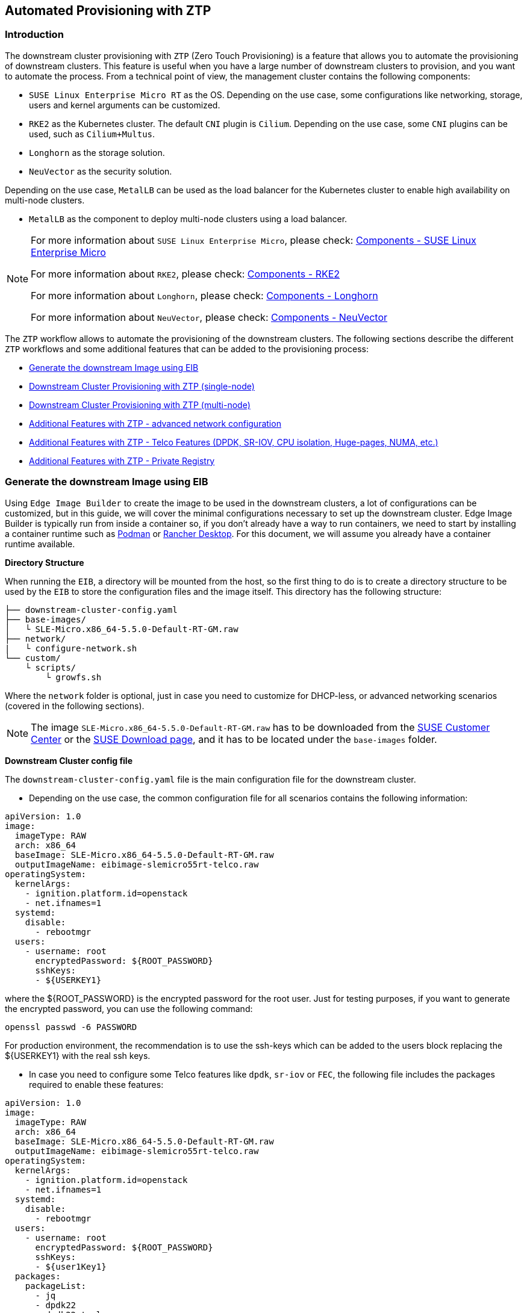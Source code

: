 == Automated Provisioning with ZTP

ifdef::env-github[]
:imagesdir: ../images/
:tip-caption: :bulb:
:note-caption: :information_source:
:important-caption: :heavy_exclamation_mark:
:caution-caption: :fire:
:warning-caption: :warning:
endif::[]

=== Introduction

The downstream cluster provisioning with `ZTP` (Zero Touch Provisioning) is a feature that allows you to automate the provisioning of downstream clusters. This feature is useful when you have a large number of downstream clusters to provision, and you want to automate the process.
From a technical point of view, the management cluster contains the following components:

* `SUSE Linux Enterprise Micro RT` as the OS. Depending on the use case, some configurations like networking, storage, users and kernel arguments can be customized.
* `RKE2` as the Kubernetes cluster. The default `CNI` plugin is `Cilium`.  Depending on the use case, some `CNI` plugins can be used, such as `Cilium+Multus`.
* `Longhorn` as the storage solution.
* `NeuVector` as the security solution.

Depending on the use case, `MetalLB` can be used as the load balancer for the Kubernetes cluster to enable high availability on multi-node clusters.

* `MetalLB` as the component to deploy multi-node clusters using a load balancer.

[NOTE]
====
For more information about `SUSE Linux Enterprise Micro`, please check: xref:../components/sle-micro.adoc[Components - SUSE Linux Enterprise Micro]

For more information about `RKE2`, please check: xref:../components/rke2.adoc[Components - RKE2]

For more information about `Longhorn`, please check: xref:../components/longhorn.adoc[Components - Longhorn]

For more information about `NeuVector`, please check: xref:../components/neuvector.adoc[Components - NeuVector]
====

The `ZTP` workflow allows to automate the provisioning of the downstream clusters. The following sections describe the different `ZTP` workflows and some additional features that can be added to the provisioning process:

* xref:ztp-eib-edge-image[]

* xref:ztp-single-node[]

* xref:ztp-multi-node[]

* xref:ztp-add-advanced-network[]

* xref:ztp-add-telco[]

* xref:ztp-private-registry[]


[#ztp-eib-edge-image]
=== Generate the downstream Image using EIB

Using `Edge Image Builder` to create the image to be used in the downstream clusters, a lot of configurations can be customized, but in this guide, we will cover the minimal configurations necessary to set up the downstream cluster.
Edge Image Builder is typically run from inside a container so, if you don't already have a way to run containers, we need to start by installing a container runtime such as https://podman.io[Podman] or https://rancherdesktop.io[Rancher Desktop]. For this document, we will assume you already have a container runtime available.

*Directory Structure*

When running the `EIB`, a directory will be mounted from the host, so the first thing to do is to create a directory structure to be used by the `EIB` to store the configuration files and the image itself.
This directory has the following structure:

[,console]
----
├── downstream-cluster-config.yaml
├── base-images/
│   └ SLE-Micro.x86_64-5.5.0-Default-RT-GM.raw
├── network/
|   └ configure-network.sh
└── custom/
    └ scripts/
        └ growfs.sh
----

Where the `network` folder is optional, just in case you need to customize for DHCP-less, or advanced networking scenarios (covered in the following sections).


[NOTE]
====
The image `SLE-Micro.x86_64-5.5.0-Default-RT-GM.raw` has to be downloaded from the https://scc.suse.com/[SUSE Customer Center] or the https://www.suse.com/download/sle-micro/[SUSE Download page], and it has to be located under the `base-images` folder.
====

*Downstream Cluster config file*

The `downstream-cluster-config.yaml` file is the main configuration file for the downstream cluster.

* Depending on the use case, the common configuration file for all scenarios contains the following information:

[,yaml]
----
apiVersion: 1.0
image:
  imageType: RAW
  arch: x86_64
  baseImage: SLE-Micro.x86_64-5.5.0-Default-RT-GM.raw
  outputImageName: eibimage-slemicro55rt-telco.raw
operatingSystem:
  kernelArgs:
    - ignition.platform.id=openstack
    - net.ifnames=1
  systemd:
    disable:
      - rebootmgr
  users:
    - username: root
      encryptedPassword: ${ROOT_PASSWORD}
      sshKeys:
      - ${USERKEY1}
----
where the ${ROOT_PASSWORD} is the encrypted password for the root user. Just for testing purposes, if you want to generate the encrypted password, you can use the following command:

[,shell]
----
openssl passwd -6 PASSWORD
----

For production environment, the recommendation is to use the ssh-keys which can be added to the users block replacing the ${USERKEY1} with the real ssh keys.

[#ztp-add-telco-feature-eib]
* In case you need to configure some Telco features like `dpdk`, `sr-iov` or `FEC`, the following file includes the packages required to enable these features:

[,yaml]
----
apiVersion: 1.0
image:
  imageType: RAW
  arch: x86_64
  baseImage: SLE-Micro.x86_64-5.5.0-Default-RT-GM.raw
  outputImageName: eibimage-slemicro55rt-telco.raw
operatingSystem:
  kernelArgs:
    - ignition.platform.id=openstack
    - net.ifnames=1
  systemd:
    disable:
      - rebootmgr
  users:
    - username: root
      encryptedPassword: ${ROOT_PASSWORD}
      sshKeys:
      - ${user1Key1}
  packages:
    packageList:
      - jq
      - dpdk22
      - dpdk22-tools
      - libdpdk-23
      - pf-bb-config
    additionalRepos:
      - url: https://download.opensuse.org/repositories/isv:/SUSE:/Edge:/Telco/SLEMicro5.5/
    sccRegistrationCode: ${SCC_REGISTRATION_CODE}
----


Where the `${SCC_REGISTRATION_CODE}` is the registration code for the SUSE Customer Center, and the package list contains the minimum packages to be used for the Telco profiles.
In case you want to use the `pf-bb-config` package (to enable the `FEC` feature and binding with drivers), the `additionalRepos` block has to be included to add the `SUSE Edge Telco` repository.

[#ztp-add-advanced-network-eib]

[#ztp-add-network-eib]
* In case you need to configure the networking for a DHCP-less or more networking advanced scenarios, the following folder and file should be included with the networking configuration:

In the `network` folder, the `configure-network.sh` file contains the networking configuration for the downstream cluster.
The following script tries to statically configure a NIC when the bare metal object has been created with a secret containing the static network configuration covered in the xref:ztp-add-advanced-network[Additional Features with ZTP - DHCP Less] section.
Also, it uses the networking information to generate the network configuration for the downstream cluster using the `nmc` https://github.com/suse-edge/nm-configurator[tool].

[,shell]
----
#!/bin/bash

set -eux

# Attempt to statically configure a NIC in the case where we find a network_data.json
# In a configuration drive

CONFIG_DRIVE=$(blkid --label config-2 || true)
if [ -z "${CONFIG_DRIVE}" ]; then
  echo "No config-2 device found, skipping network configuration"
  exit 0
fi

mount -o ro $CONFIG_DRIVE /mnt

NETWORK_DATA_FILE="/mnt/openstack/latest/network_data.json"

if [ ! -f "${NETWORK_DATA_FILE}" ]; then
  umount /mnt
  echo "No network_data.json found, skipping network configuration"
  exit 0
fi

DESIRED_HOSTNAME=$(cat /mnt/openstack/latest/meta_data.json | tr ',{}' '\n' | grep '\"metal3-name\"' | sed 's/.*\"metal3-name\": \"\(.*\)\"/\1/')

mkdir -p /tmp/nmc/{desired,generated}
cp ${NETWORK_DATA_FILE} /tmp/nmc/desired/${DESIRED_HOSTNAME}.yaml
umount /mnt

./nmc generate --config-dir /tmp/nmc/desired --output-dir /tmp/nmc/generated
./nmc apply --config-dir /tmp/nmc/generated
----

In the `network` folder, the `configure-network.sh` file contains the networking configuration for the downstream cluster.
The following script tries to statically configure a NIC in the case the bare metal object has been created with a secret containing the static network configuration covered in the xref:ztp-add-advanced-network[Additional Features with ZTP - advanced network configuration] section.
Also, it uses the networking information to generate the network configuration for the downstream cluster using the `nmc` https://github.com/suse-edge/nm-configurator[tool].

[#ztp-add-custom-script-growfs]
* There is a custom script (`custom/scripts/growfs.sh`) which is required to grow the filesystem to the disk size once it's installed during the process. The `growfs.sh` script contains the following information:

[,shell]
----
#!/bin/bash
growfs() {
  mnt="$1"
  dev="$(findmnt --fstab --target ${mnt} --evaluate --real --output SOURCE --noheadings)"
  # /dev/sda3 -> /dev/sda, /dev/nvme0n1p3 -> /dev/nvme0n1
  parent_dev="/dev/$(lsblk --nodeps -rno PKNAME "${dev}")"
  # Last number in the device name: /dev/nvme0n1p42 -> 42
  partnum="$(echo "${dev}" | sed 's/^.*[^0-9]\([0-9]\+\)$/\1/')"
  ret=0
  growpart "$parent_dev" "$partnum" || ret=$?
  [ $ret -eq 0 ] || [ $ret -eq 1 ] || exit 1
  /usr/lib/systemd/systemd-growfs "$mnt"
}
growfs /
----

[NOTE]
====
You can add your own custom scripts to be executed during the provisioning process.
For more information please check the xref:../components/edge-image-builder.adoc[Edge Image Builder] documentation.
====


*Image Creation*

Once the directory structure is prepared following the previous sections, run the following command to build the image:

[,shell]
----
podman run --rm --privileged -it -v $PWD/eib/:/eib \
 registry.opensuse.org/isv/suse/edge/edgeimagebuilder/containerfile/suse/edge-image-builder:1.0.0 \
 --config-file downstream-cluster-config.yaml --config-dir /eib --build-dir /eib/_build
----

This will create the output ISO image file, named `eibimage-slemicro55rt-telco.raw`, based on the definition described above.



[#ztp-single-node]
=== Downstream Cluster Provisioning with ZTP (single-node)

This section describes the workflow to automate the provisioning of a single-node downstream cluster using `ZTP`.
Basically, this is the simplest way to automate the provisioning of a downstream cluster.

*Requirements*

- The image generated using `EIB` as described in the xref:ztp-eib-edge-image[previous section] with the minimal configuration to set up the downstream cluster has to be located in the management cluster exactly on the path you configured on xref:atip-management-cluster.adoc#metal3-media-server[this section].
- The management server created and available to be used on the following sections. Please check the xref:atip-management-cluster.adoc[Management Cluster] section for more information.

*Workflow*

The following diagram shows the workflow to automate the provisioning of a single-node downstream cluster using `ZTP`:

image::atip-automated-singlenode1.png[]

There are two different steps to automate the provisioning of a single-node downstream cluster using `ZTP`:

1. Enroll the bare metal Host to make it available for the provisioning process.
2. Provision the bare metal Host to install and configure the operating system and the Kubernetes cluster.

*Enroll the bare metal Host*

The first step is to enroll the new bare metal host in the management cluster to make it available to be provisioned.
To do that, the following file (`bmh-example.yaml`) has to be created in the management-cluster, to specify the `BMC` credentials to be used and the `BaremetalHost` object to be enrolled:

[,yaml]
----
apiVersion: v1
kind: Secret
metadata:
  name: example-demo-credentials
type: Opaque
data:
  username: ${BMC_USERNAME}
  password: ${BMC_PASSWORD}
---
apiVersion: metal3.io/v1alpha1
kind: BareMetalHost
metadata:
  name: flexran-demo
  labels:
    cluster-role: control-plane
spec:
  online: true
  bootMACAddress: ${BMC_MAC}
  rootDeviceHints:
    deviceName: /dev/nvme0n1
  bmc:
    address: ${BMC_ADDRESS}
    disableCertificateVerification: true
    credentialsName: example-demo-credentials
----
where:

- `${BMC_USERNAME}` - The username for the `BMC` of the new bare metal host.
- `${BMC_PASSWORD}` - The password for the `BMC` of the new bare metal host.
- `${BMC_MAC}` - The `MAC` address of the new bare metal host to be used.
- `${BMC_ADDRESS}` - The `URL` for the bare metal host `BMC` (e.g `redfish-virtualmedia://192.168.200.75/redfish/v1/Systems/1/`). If you want to know more about the different options available depending on your hardware provider, please check the following https://github.com/metal3-io/baremetal-operator/blob/main/docs/api.md[link].

Once the file is created, the following command has to be executed in the management cluster to start enrolling the new bare metal host in the management cluster:

[,shell]
----
$ kubectl apply -f bmh-example.yaml
----

The new bare metal host object will be enrolled changing its state from registering to inspecting and available. The changes can be checked using the following command:

[,shell]
----
$ kubectl get bmh
----

[NOTE]
====
The `BaremetalHost` object will be in the `registering` state until the `BMC` credentials are validated. Once the credentials are validated, the `BaremetalHost` object will change its state to `inspecting`, and this step could take some time depending on the hardware (up to 20 minutes). During the inspecting phase, the hardware information is retrieved and the Kubernetes object is updated. You can check the information using the following command `kubectl get bmh -o yaml`.
====

[#ztp-single-node-provision]
*Provision Step*

Once the bare metal host is enrolled and available, the next step is to provision the bare metal host to install and configure the operating system and the Kubernetes cluster.
To do that, the following file (`capi-provisioning-example.yaml`) has to be created in the management-cluster with the following information (the `capi-provisioning-example.yaml` can be generated joining the following blocks).

[NOTE]
====
Only the values between `${...}` have to be replaced with the real values.
====

The following block is the cluster definition where the networking can be configured using the `pods` and the `services` blocks. Also, it contains the references to the control plane and the infrastructure (using the `Metal^3^` provider) objects to be used.

[,yaml]
----
apiVersion: cluster.x-k8s.io/v1beta1
kind: Cluster
metadata:
  name: single-node-cluster
  namespace: default
spec:
  clusterNetwork:
    pods:
      cidrBlocks:
        - 192.168.0.0/18
    services:
      cidrBlocks:
        - 10.96.0.0/12
  controlPlaneRef:
    apiVersion: controlplane.cluster.x-k8s.io/v1alpha1
    kind: RKE2ControlPlane
    name: single-node-cluster
  infrastructureRef:
    apiVersion: infrastructure.cluster.x-k8s.io/v1beta1
    kind: Metal3Cluster
    name: single-node-cluster
----

The `Metal3Cluster` object to specify the control plane endpoint (replacing the `${DOWNSTREAM_CONTROL_PLANE_IP}`) to be configured and the `noCloudProvider` because a bare metal node will be used.

[,yaml]
----
apiVersion: infrastructure.cluster.x-k8s.io/v1beta1
kind: Metal3Cluster
metadata:
  name: single-node-cluster
  namespace: default
spec:
  controlPlaneEndpoint:
    host: ${DOWNSTREAM_CONTROL_PLANE_IP}
    port: 6443
  noCloudProvider: true
----

The `RKE2ControlPlane` object to specify the control plane configuration to be used and the `Metal3MachineTemplate` object to specify the control plane image to be used.
Also, it contains the information about the number of replicas to be used (in this case, one) and the `CNI` plugin to be used (in this case, `Cilium`).
The agentConfig block contains the `Ignition` format to be used and the `additionalUserData` to be used to configure the `RKE2` node with some information like a systemd named `rke2-preinstall.service` to replace automatically the `BAREMETALHOST_UUID` and `node-name` during the provisioning process using the Ironic information.
The last block of information contains the Kubernetes version to be used. The ${RKE2_VERSION} is the version of `RKE2` to be used replacing this value (e.g. `v1.28.7+rke2r1`).

[,yaml]
----
apiVersion: controlplane.cluster.x-k8s.io/v1alpha1
kind: RKE2ControlPlane
metadata:
  name: single-node-cluster
  namespace: default
spec:
  infrastructureRef:
    apiVersion: infrastructure.cluster.x-k8s.io/v1beta1
    kind: Metal3MachineTemplate
    name: single-node-cluster-controlplane
  replicas: 1
  serverConfig:
    cni: cilium
  agentConfig:
    format: ignition
    additionalUserData:
      config: |
        variant: fcos
        version: 1.4.0
        systemd:
          units:
            - name: rke2-preinstall.service
              enabled: true
              contents: |
                [Unit]
                Description=rke2-preinstall
                Wants=network-online.target
                Before=rke2-install.service
                ConditionPathExists=!/run/cluster-api/bootstrap-success.complete
                [Service]
                Type=oneshot
                User=root
                ExecStartPre=/bin/sh -c "mount -L config-2 /mnt"
                ExecStart=/bin/sh -c "sed -i \"s/BAREMETALHOST_UUID/$(jq -r .uuid /mnt/openstack/latest/meta_data.json)/\" /etc/rancher/rke2/config.yaml"
                ExecStart=/bin/sh -c "echo \"node-name: $(jq -r .name /mnt/openstack/latest/meta_data.json)\" >> /etc/rancher/rke2/config.yaml"
                ExecStartPost=/bin/sh -c "umount /mnt"
                [Install]
                WantedBy=multi-user.target
    kubelet:
      extraArgs:
        - provider-id=metal3://BAREMETALHOST_UUID
    version: ${RKE2_VERSION}
    nodeName: "localhost.localdomain"
----

The `Metal3MachineTemplate` object to specify the following information:

- The `dataTemplate` to be used doing a reference to the template.
- The `hostSelector` to be used matching with the label created during the enrollment process.
- The `image` to be used doing a reference to the image generated using `EIB` on the previous xref:ztp-eib-edge-image[section] and the `checksum` and `checksumType` to be used to validate the image.

[,yaml]
----
apiVersion: infrastructure.cluster.x-k8s.io/v1beta1
kind: Metal3MachineTemplate
metadata:
  name: single-node-cluster-controlplane
  namespace: default
spec:
  template:
    spec:
      dataTemplate:
        name: single-node-cluster-controlplane-template
      hostSelector:
        matchLabels:
          cluster-role: control-plane
      image:
        checksum: http://imagecache.local:8080/eibimage-slemicro55rt-telco.raw.sha256
        checksumType: sha256
        format: raw
        url: http://imagecache.local:8080/eibimage-slemicro55rt-telco.raw
----

The `Metal3DataTemplate` object to specify the `metaData` for the downstream cluster.

[,yaml]
----
apiVersion: infrastructure.cluster.x-k8s.io/v1beta1
kind: Metal3DataTemplate
metadata:
  name: single-node-cluster-controlplane-template
  namespace: default
spec:
  clusterName: single-node-cluster
  metaData:
    objectNames:
      - key: name
        object: machine
      - key: local-hostname
        object: machine
      - key: local_hostname
        object: machine
----

Once the file is created joining the previous blocks, the following command has to be executed in the management cluster to start provisioning the new bare metal host:

[,shell]
----
$ kubectl apply -f capi-provisioning-example.yaml
----


[#ztp-multi-node]
=== Downstream Cluster Provisioning with ZTP (multi-node)

This section describes the workflow to automate the provisioning of a multi-node downstream cluster using `ZTP` and `MetalLB` as a load balancer strategy.
Basically, this is the simplest way to automate the provisioning of a downstream cluster. The following diagram shows the workflow to automate the provisioning of a multi-node downstream cluster using `ZTP` and `MetalLB`.



*Requirements*

- The image generated using `EIB` as described in the xref:ztp-eib-edge-image[previous section] with the minimal configuration to set up the downstream cluster has to be located in the management cluster exactly on the path you configured on xref:atip-management-cluster.adoc#metal3-media-server[this section].
- The management server created and available to be used on the following sections. Please check the xref:atip-management-cluster.adoc[Management Cluster] section for more information.

*Workflow*

The following diagram shows the workflow to automate the provisioning of a multi-node downstream cluster using `ZTP`:

image::atip-automate-multinode1.png[]

1. Enroll the  three bare metal Hosts to make them available for the provisioning process.
2. Provision the three bare metal Host to install and configure the operating system and the Kubernetes cluster using `MetalLB`.

*Enroll the bare metal Hosts*

The first step is to enroll the three bar metal hosts in the management cluster to make them available to be provisioned.
To do that, the following files (`bmh-example-node1.yaml`, `bmh-example-node2.yaml` and `bmh-example-node3.yaml`) have to be created in the management-cluster, to specify the `BMC` credentials to be used and the `BaremetalHost` object to be enrolled in the management cluster.

[NOTE]
====
* Only the values between `${...}` have to be replaced with the real values.
* Only will be explained 1 host to make the process clear, but the same process has to be done for the other two nodes.
====

[,yaml]
----
apiVersion: v1
kind: Secret
metadata:
  name: node1-example-credentials
type: Opaque
data:
  username: ${BMC_NODE1_USERNAME}
  password: ${BMC_NODE1_PASSWORD}
---
apiVersion: metal3.io/v1alpha1
kind: BareMetalHost
metadata:
  name: node1-example
  labels:
    cluster-role: control-plane
spec:
  online: true
  bootMACAddress: ${BMC_NODE1_MAC}
  bmc:
    address: ${BMC_NODE1_ADDRESS}
    disableCertificateVerification: true
    credentialsName: node1-example-credentials
----

where:

- `${BMC_NODE1_USERNAME}` - The username for the BMC of the first bare metal host.
- `${BMC_NODE1_PASSWORD}` - The password for the BMC of the first bare metal host.
- `${BMC_NODE1_MAC}` - The MAC address of the first bare metal host to be used.
- `${BMC_NODE1_ADDRESS}` - The URL for the first bare metal host BMC (e.g `redfish-virtualmedia://192.168.200.75/redfish/v1/Systems/1/`). If you want to know more about the different options available depending on your hardware provider, please check the following https://github.com/metal3-io/baremetal-operator/blob/main/docs/api.md[link].

Once the file is created, the following command has to be executed in the management cluster to start enrolling the bare metal hosts in the management cluster:

[,shell]
----
$ kubectl apply -f bmh-example-node1.yaml
$ kubectl apply -f bmh-example-node2.yaml
$ kubectl apply -f bmh-example-node3.yaml
----

The new bare metal host objects will be enrolled changing their state from registering to inspecting and available. The changes can be checked using the following command:

[,shell]
----
$ kubectl get bmh -o wide
----

[NOTE]
====
The `BaremetalHost` object will be in the `registering` state until the `BMC` credentials are validated. Once the credentials are validated, the `BaremetalHost` object will change its state to `inspecting`, and this step could take some time depending on the hardware (up to 20 minutes). During the inspecting phase, the hardware information is retrieved and the Kubernetes object is updated. You can check the information using the following command `kubectl get bmh -o yaml`.
====

*Provision Step*

Once the three bar metal hosts are enrolled and available, the next step is to provision the bare metal hosts to install and configure the operating system and the Kubernetes cluster creating a load balancer to manage them.
To do that, the following file (`capi-provisioning-example.yaml`) has to be created in the management-cluster with the following information (the `capi-provisioning-example.yaml can be generated joining the following blocks).

[NOTE]
====
- Only the values between `${...}` have to be replaced with the real values.
- The `VIP` address is a reserved IP address that is not assigned to any node and is used to configure the load balancer.
====

The cluster definition where the cluster network can be configured using the `pods` and the `services` blocks. Also, it contains the references to the control plane and the infrastructure (using the `Metal^3^` provider) objects to be used.

[,yaml]
----
apiVersion: cluster.x-k8s.io/v1beta1
kind: Cluster
metadata:
  name: multinode-cluster
  namespace: default
spec:
  clusterNetwork:
    pods:
      cidrBlocks:
        - 192.168.0.0/18
    services:
      cidrBlocks:
        - 10.96.0.0/12
  controlPlaneRef:
    apiVersion: controlplane.cluster.x-k8s.io/v1alpha1
    kind: RKE2ControlPlane
    name: multinode-cluster
  infrastructureRef:
    apiVersion: infrastructure.cluster.x-k8s.io/v1beta1
    kind: Metal3Cluster
    name: multinode-cluster
----

The `Metal3Cluster` object to specify the control plane endpoint which uses the `VIP` address already reserved (replacing the `${DOWNSTREAM_VIP_ADDRESS}`) to be configured and the `noCloudProvider` because the three bar metal nodes will be used.
[,yaml]
----
apiVersion: infrastructure.cluster.x-k8s.io/v1beta1
kind: Metal3Cluster
metadata:
  name: multinode-cluster
  namespace: default
spec:
  controlPlaneEndpoint:
    host: ${EDGE_VIP_ADDRESS}
    port: 6443
  noCloudProvider: true
----

The `RKE2ControlPlane` object to specify the control plane configuration to be used and the `Metal3MachineTemplate` object to specify the control plane image to be used.

* The number of replicas to be used (in this case, 3)
* The advertisement mode to be used by the Load Balancer (`address` will use the L2 implementation), as well as the address to be used (replacing the `${EDGE_VIP_ADDRESS}` with the `VIP` address).
* The `serverConfig` with the `CNI` plugin to be used (in this case, `Cilium`), and the `tlsSan` to be used to configure the `VIP` address.
* The agentConfig block contains the `Ignition` format to be used and the `additionalUserData` to be used to configure the `RKE2` node with some information like:
    ** The systemd service named `rke2-preinstall.service` to replace automatically the `BAREMETALHOST_UUID` and `node-name` during the provisioning process using the Ironic information.
    ** The systemd files to install the `MetalLB` operator and the `endpoint-copier-operator` operator.
    ** The `storage` block which contains the helm charts to be used to install the `MetalLB` and the `endpoint-copier-operator`.
    ** The `metalLB` custom resource file with the `IPaddressPool` and the `L2Advertisement` to be used (replacing the `${EDGE_VIP_ADDRESS}` with the `VIP` address).
    ** The `endpoint-svc.yaml` file to be used to configure the `kubernetes-vip` service to be used by the `MetalLB` to manage the `VIP` address.
* The last block of information contains the Kubernetes version to be used. The ${RKE2_VERSION} is the version of `RKE2` to be used replacing this value (e.g. `v1.28.7+rke2r1`).

[,yaml]
----
apiVersion: controlplane.cluster.x-k8s.io/v1alpha1
kind: RKE2ControlPlane
metadata:
  name: multinode-cluster
  namespace: default
spec:
  infrastructureRef:
    apiVersion: infrastructure.cluster.x-k8s.io/v1beta1
    kind: Metal3MachineTemplate
    name: multinode-cluster-controlplane
  replicas: 3
  registrationMethod: "address"
  registrationAddress: ${EDGE_VIP_ADDRESS}
  serverConfig:
    cni: cilium
    tlsSan:
      - ${EDGE_VIP_ADDRESS}
      - https://${EDGE_VIP_ADDRESS}.sslip.io
  agentConfig:
    format: ignition
    additionalUserData:
      config: |
        variant: fcos
        version: 1.4.0
        systemd:
          units:
            - name: rke2-preinstall.service
              enabled: true
              contents: |
                [Unit]
                Description=rke2-preinstall
                Wants=network-online.target
                Before=rke2-install.service
                ConditionPathExists=!/run/cluster-api/bootstrap-success.complete
                [Service]
                Type=oneshot
                User=root
                ExecStartPre=/bin/sh -c "mount -L config-2 /mnt"
                ExecStart=/bin/sh -c "sed -i \"s/BAREMETALHOST_UUID/$(jq -r .uuid /mnt/openstack/latest/meta_data.json)/\" /etc/rancher/rke2/config.yaml"
                ExecStart=/bin/sh -c "echo \"node-name: $(jq -r .name /mnt/openstack/latest/meta_data.json)\" >> /etc/rancher/rke2/config.yaml"
                ExecStartPost=/bin/sh -c "umount /mnt"
                [Install]
                WantedBy=multi-user.target
            - name: metallb-endpointcopier-operators.service
              enabled: true
              contents: |
                [Unit]
                Description=metallb-endpointcopier-operators
                Wants=network-online.target
                After=rke2-server.service
                [Service]
                Type=oneshot
                User=root
                ExecStartPre=/bin/sh -c "while [ ! -d /var/lib/rancher/rke2/server/manifests ]; do sleep 1; done"
                ExecStart=/bin/sh -c "cp /var/metallb-endpointcopier-operators.yaml /var/lib/rancher/rke2/server/manifests/metallb-endpointcopier-operators.yaml"
                [Install]
                WantedBy=multi-user.target
            - name: metallb-cr.service
              enabled: true
              contents: |
                [Unit]
                Description=metallb-cr
                Wants=network-online.target
                After=metallb-endpointcopier-operators.service
                [Service]
                Type=oneshot
                User=root
                ExecStartPre=/bin/sh -c "while [ ! -f /var/lib/rancher/rke2/bin/kubectl ] && [ ! -f /etc/rancher/rke2/rke2.yaml ]; do sleep 1; done"
                ExecStart=/bin/sh -c "while [ $(/var/lib/rancher/rke2/bin/kubectl --kubeconfig=/etc/rancher/rke2/rke2.yaml get deployment --ignore-not-found metallb-controller | wc -l) -eq 0 ]; do sleep 1; done"
                ExecStart=/bin/sh -c "/var/lib/rancher/rke2/bin/kubectl --kubeconfig=/etc/rancher/rke2/rke2.yaml rollout status deployment metallb-controller -n default --timeout=150s"
                ExecStart=/bin/sh -c "cp /var/metallb-cr.yaml /var/lib/rancher/rke2/server/manifests/"
                ExecStartPost=/bin/sh -c "cp /var/endpoint-svc.yaml /var/lib/rancher/rke2/server/manifests/"
                [Install]
                WantedBy=multi-user.target
        storage:
          files:
            - path: /var/metallb-endpointcopier-operators.yaml
              overwrite: true
              contents:
                inline: |
                  apiVersion: helm.cattle.io/v1
                  kind: HelmChart
                  metadata:
                    name: metallb
                    namespace: default
                  spec:
                    repo: https://suse-edge.github.io/metallb
                    chart: metallb
                    targetNamespace: default
                    version: 0.14.3
                  ---
                  apiVersion: helm.cattle.io/v1
                  kind: HelmChart
                  metadata:
                    name: endpoint-copier-operator
                    namespace: default
                  spec:
                    repo: https://suse-edge.github.io/endpoint-copier-operator
                    chart: endpoint-copier-operator
                    targetNamespace: default
                    version: 0.2.0
            - path: /var/metallb-cr.yaml
              overwrite: true
              contents:
                inline: |
                  apiVersion: metallb.io/v1beta1
                  kind: IPAddressPool
                  metadata:
                    name: kubernetes-vip-ip-pool
                    namespace: default
                  spec:
                    addresses:
                      - ${EDGE_VIP_ADDRESS}/32
                    serviceAllocation:
                      priority: 100
                      namespaces:
                        - default
                  ---
                  apiVersion: metallb.io/v1beta1
                  kind: L2Advertisement
                  metadata:
                    name: ip-pool-l2-adv
                    namespace: default
                  spec:
                    ipAddressPools:
                      - kubernetes-vip-ip-pool
            - path: /var/endpoint-svc.yaml
              overwrite: true
              contents:
                inline: |
                  apiVersion: v1
                  kind: Service
                  metadata:
                    name: kubernetes-vip
                    namespace: default
                  spec:
                    internalTrafficPolicy: Cluster
                    ipFamilies:
                    - IPv4
                    ipFamilyPolicy: SingleStack
                    ports:
                    - name: rke2-api
                      port: 9345
                      protocol: TCP
                      targetPort: 9345
                    - name: k8s-api
                      port: 6443
                      protocol: TCP
                      targetPort: 6443
                    sessionAffinity: None
                    type: LoadBalancer
    kubelet:
      extraArgs:
        - provider-id=metal3://BAREMETALHOST_UUID
    version: ${RKE2_VERSION}
    nodeName: "Node-multinode-cluster"
----

The `Metal3MachineTemplate` object to specify the following information:

- The `dataTemplate` to be used doing a reference to the template.
- The `hostSelector` to be used matching with the label created during the enrollment process.
- The `image` to be used doing a reference to the image generated using `EIB` on the previous xref:ztp-eib-edge-image[section] and the `checksum` and `checksumType` to be used to validate the image.

[,yaml]
----
apiVersion: infrastructure.cluster.x-k8s.io/v1beta1
kind: Metal3MachineTemplate
metadata:
  name: multinode-cluster-controlplane
  namespace: default
spec:
  template:
    spec:
      dataTemplate:
        name: multinode-cluster-controlplane-template
      hostSelector:
        matchLabels:
          cluster-role: control-plane
      image:
        checksum: http://imagecache.local:8080/eibimage-slemicro55rt-telco.raw.sha256
        checksumType: sha256
        format: raw
        url: http://imagecache.local:8080/eibimage-slemicro55rt-telco.raw
----

The `Metal3DataTemplate` object to specify the `metaData` for the downstream cluster.

[,yaml]
----
apiVersion: infrastructure.cluster.x-k8s.io/v1beta1
kind: Metal3DataTemplate
metadata:
  name: single-node-cluster-controlplane-template
  namespace: default
spec:
  clusterName: single-node-cluster
  metaData:
    objectNames:
      - key: name
        object: machine
      - key: local-hostname
        object: machine
      - key: local_hostname
        object: machine
----

Once the file is created joining the previous blocks, the following command has to be executed in the management cluster to start provisioning the new three bar metal hosts:

[,shell]
----
$ kubectl apply -f capi-provisioning-example.yaml
----


[#ztp-add-advanced-network]
=== Additional Features with ZTP - advanced network configuration

The `ZTP` workflow allows to automate the provisioning of the downstream clusters using advanced network configuration like DHCP-less, bond+vlans. The following sections describes the differences that can be used to automate the provisioning of the downstream clusters using advanced network configuration.

*Requirements*

- The image generated using `EIB` has to include the network folder and the script following xref:ztp-add-network-eib[this section]
- The image generated using `EIB` as described in the xref:ztp-eib-edge-image[previous section] has to be located in the management cluster exactly on the path you configured on xref:atip-management-cluster.adoc#metal3-media-server[this section].
- The management server created and available to be used on the following sections. Please check the xref:atip-management-cluster.adoc[Management Cluster] section for more information.

*Configuration*

Using the following two section as the base to enroll and provision the hosts:

* xref:ztp-single-node[Downstream Cluster Provisioning with ZTP (single-node)]
* xref:ztp-multi-node[Downstream Cluster Provisioning with ZTP (multi-node)]

The changes required to enable the advanced network configuration are the following:

* Enrollment step: The following new example file with a secret containing the information about the `networkData` to be used to configure for example, the static `IPs` and `VLAN` for the downstream cluster

[,yaml]
----
apiVersion: v1
kind: Secret
metadata:
  name: controlplane-0-networkdata
type: Opaque
stringData:
  networkData: |
    interfaces:
    - name: ${CONTROLPLANE_INTERFACE}
      type: ethernet
      state: up
      mac-address: "${CONTROLPLANE_MAC}"
      ipv4:
        address:
        - ip:  "${CONTROLPLANE_IP}"
          prefix-length: "${CONTROLPLANE_PREFIX}"
        enabled: true
        dhcp: false
    - name: floating
      type: vlan
      state: up
      vlan:
        base-iface: ${CONTROLPLANE_INTERFACE}
        id: ${VLAN_ID}
    dns-resolver:
      config:
        server:
        - "${DNS_SERVER}"
    routes:
      config:
      - destination: 0.0.0.0/0
        next-hop-address: "${CONTROLPLANE_GATEWAY}"
        next-hop-interface: ${CONTROLPLANE_INTERFACE}
----

This file contains the `networkData` in a `nmstate` format to be used to configure the advance network configuration (e.g. `static IPs`, and `VLAN`) for the downstream cluster.
As you can see, the example shows the configuration to enable the interface with static IPs, as well as the configuration to enable the VLAN using the base interface.
Any other `nmstate` example could be defined to be used to configure the network for the downstream cluster in order to adapt to the specific requirements.
where the following variables have to be replaced with the real values:

- `${CONTROLPLANE1_INTERFACE}` - The control plane interface to be used for the edge cluster (e.g. `eth0`).
- `${CONTROLPLANE1_IP}` - The IP address to be used as a endpoint for the edge cluster (should match with the kubeapi-server endpoint).
- `${CONTROLPLANE1_PREFIX}` - The CIDR to be used for the edge cluster (e.g. `24` in case you want `/24` or `255.255.255.0`).
- `${CONTROLPLANE1_GATEWAY}` - The gateway to be used for the edge cluster (e.g. `192.168.100.1`).
- `${CONTROLPLANE1_MAC}` - The MAC address to be used for the control plane interface (e.g. `00:0c:29:3e:3e:3e`).
- `${DNS_SERVER}` - The DNS to be used for the edge cluster (e.g. `192.168.100.2`).
- `${VLAN_ID}` - The VLAN ID to be used for the edge cluster (e.g. `100`).

Also, the reference to that secret using `preprovisioningNetworkDataName` is needed in the `BaremetalHost` object at the end of the file to be enrolled in the management cluster.

[,yaml]
----
apiVersion: v1
kind: Secret
metadata:
  name: example-demo-credentials
type: Opaque
data:
  username: ${BMC_USERNAME}
  password: ${BMC_PASSWORD}
---
apiVersion: metal3.io/v1alpha1
kind: BareMetalHost
metadata:
  name: flexran-demo
  labels:
    cluster-role: control-plane
spec:
  online: true
  bootMACAddress: ${BMC_MAC}
  rootDeviceHints:
    deviceName: /dev/nvme0n1
  bmc:
    address: ${BMC_ADDRESS}
    disableCertificateVerification: true
    credentialsName: example-demo-credentials
  preprovisioningNetworkDataName: controlplane-0-networkdata
----

[NOTE]
====
In case you need to deploy a multi-node cluster, the same process has to be done for the other nodes.
====

* Provision step: The block of information related to the network-data has to be removed because the platform is including the network data configuration into the secret `controlplane-0-networkdata`.

[,yaml]
----
apiVersion: infrastructure.cluster.x-k8s.io/v1beta1
kind: Metal3DataTemplate
metadata:
  name: multinode-cluster-controlplane-template
  namespace: default
spec:
  clusterName: multinode-cluster
  metaData:
    objectNames:
      - key: name
        object: machine
      - key: local-hostname
        object: machine
      - key: local_hostname
        object: machine
----

[NOTE]
====
The `Metal3DataTemplate` `networkData` and `Metal3 IPAM` is not currently supported, only the configuration via static secrets is fully supported.
====

[#ztp-add-telco]
=== Additional Features with ZTP - Telco Features (DPDK, SR-IOV, CPU isolation, Huge-pages, NUMA, etc.)

The `ZTP` workflow allows to automate the Telco features to be used in the downstream clusters in order to run Telco workloads on top of that servers.

*Requirements*

- The image generated using `EIB` has to include the specific Telco packages following xref:ztp-add-telco-feature-eib[this section]
- The image generated using `EIB` as described in the xref:ztp-eib-edge-image[previous section]  has to be located in the management cluster exactly on the path you configured on xref:atip-management-cluster.adoc#metal3-media-server[this section].
- The management server created and available to be used on the following sections. Please check the xref:atip-management-cluster.adoc[Management Cluster] section for more information.

*Configuration*

Using the following two section as the base to enroll and provision the hosts:

* xref:ztp-single-node[Downstream Cluster Provisioning with ZTP (single-node)]
* xref:ztp-multi-node[Downstream Cluster Provisioning with ZTP (multi-node)]

The Telco features which are covered on this section are the following:

* DPDK and VFs creation
* SR-IOV and VFs allocation to be used by the workloads
* CPU isolation and performance tuning
* Huge-pages configuration
* Kernel parameters tuning

[NOTE]
====
For more information about the Telco features, please check the following xref:atip-features.adoc[link]
====

The changes required to enable the Telco features shown above are all inside the `RKE2ControlPlane` block in the provision file `capi-provisioning-example.yaml`. The rest of the information inside the file `capi-provisioning-example.yaml` are the same as the information covered on the xref:ztp-single-node-provision[provisioning section].

To make the process clear, the changes required on that block (`RKE2ControlPlane`) to enable the Telco features are the following:

* The `preRKE2Commands` to be used to execute the commands before the `RKE2` installation process. In this case, the `modprobe` command to enable the `vfio-pci` and the `SR-IOV` kernel modules.
* The ignition file `/var/lib/rancher/rke2/server/manifests/configmap-sriov-custom-auto.yaml` to be used in order to define the interfaces, driver, and number of `VFs` to be created and exposed to the workloads.
    ** The values inside the configmap `sriov-custom-auto-config` are the only values to be replaced with the real values.
        *** `${RESOURCE_NAME1}` - The resource name to be used for the first `PF` interface (e.g. `sriov-resource-du1`). It will be added to the prefix `rancher.io` to be used as a label to be used by the workloads (e.g. `rancher.io/sriov-resource-du1`).
        *** `${SRIOV-NIC-NAME1}` - The name of the first `PF` interface to be used (e.g. `eth0`).
        *** `${PF_NAME1}` - The name of the first physical function `PF` to be used. You can generate more complex filters using this (e.g. `eth0#2-5`).
        *** `${DRIVER_NAME1}` - The driver name to be used for the first `VF` interface (e.g. `vfio-pci`).
        *** `${NUM_VFS1}` - The number of `VFs` to be created for the first `PF` interface (e.g. `8`).
* The `/var/sriov-auto-filler.sh` to be used as a translator between the high-level configmap `sriov-custom-auto-config` and the `sriovnetworknodepolicy` which contains the low-level hardware information. This script has been created to abstract the user from the complexity to know in advance the hardware information. No changes are required in this file, but it should be present if we need to enable `sr-iov` and create `VFs`.
* The kernel arguments to be used to enable the following features:

|===
| Parameter | Value | Description
| isolcpus| 1-30,33-62| Isolate the cores 1-30 and 33-62
| skew_tick| 1 | Allows the kernel to skew the timer interrupts across the isolated CPUs.
| nohz| on | Allows the kernel to run the timer tick on a single CPU when the system is idle.
| nohz_full| 1-30,33-62 | kernel boot parameter is the current main interface to configure full dynticks along with CPU Isolation.
| rcu_nocbs| 1-30,33-62 | Allows the kernel to run the RCU callbacks on a single CPU when the system is idle.
| kthread_cpus| 0,31,32,63 | Allows the kernel to run the kthreads on a single CPU when the system is idle.
| irqaffinity| 0,31,32,63 | Allows the kernel to run the interrupts on a single CPU when the system is idle.
| processor.max_cstate| 1 | Prevents the CPU from dropping into a sleep state when idle
| intel_idle.max_cstate| 0 | Disables the intel_idle driver and allows acpi_idle to be used
| iommu       | pt         | Allows to use vfio for the dpdk interfaces
| intel_iommu | on         | Enables to use vfio for VFs.
| hugepagesz | 1G    | Allows to set the size of huge pages to 1G
| hugepages | 40    | Number of hugepages defined before
| default_hugepagesz| 1G | Default value to enable huge pages
|===

* The following systemd services in order to enable:
    ** The `rke2-preinstall.service` to replace automatically the `BAREMETALHOST_UUID` and `node-name` during the provisioning process using the Ironic information.
    ** The `cpu-performance.service` to enable the CPU performance tuning. The `${CPU_FREQUENCY}` has to be replaced with the real values (e.g. `2500000` to set the CPU frequency to `2.5GHz`).
    ** The `cpu-partitioning.service` to enable the isolation cores of `CPU` (e.g. `1-30,33-62`).
    ** The `sriov-custom-auto-vfs.service` to install the `sriov` helm chart, wait until custom resources are created and run the `/var/sriov-auto-filler.sh` to replace the values in the config map `sriov-custom-auto-config` and create the `sriovnetworknodepolicy` to be used by the workloads.

* The `${RK2_VERSION}` is the version of `RKE2` to be used replacing this value (e.g. `v1.28.7+rke2r1`).

With all these changes mentioned, the `RKE2ControlPlane` block in the `capi-provisioning-example.yaml` will look like the following:

[,yaml]
----
apiVersion: controlplane.cluster.x-k8s.io/v1alpha1
kind: RKE2ControlPlane
metadata:
  name: single-node-cluster
  namespace: default
spec:
  infrastructureRef:
    apiVersion: infrastructure.cluster.x-k8s.io/v1beta1
    kind: Metal3MachineTemplate
    name: single-node-cluster-controlplane
  replicas: 1
  serverConfig:
    cni: cilium
    cniMultusEnable: true
  preRKE2Commands:
    - modprobe vfio-pci enable_sriov=1 disable_idle_d3=1
  agentConfig:
    format: ignition
    additionalUserData:
      config: |
        variant: fcos
        version: 1.4.0
        storage:
          files:
            - path: /var/lib/rancher/rke2/server/manifests/configmap-sriov-custom-auto.yaml
              overwrite: true
              contents:
                inline: |
                  apiVersion: v1
                  kind: ConfigMap
                  metadata:
                    name: sriov-custom-auto-config
                    namespace: kube-system
                  data:
                    config.json: |
                      [
                         {
                           "resourceName": "${RESOURCE_NAME1}",
                           "interface": "${SRIOV-NIC-NAME1}",
                           "pfname": "${PF_NAME1}",
                           "driver": "${DRIVER_NAME1}",
                           "numVFsToCreate": ${NUM_VFS1}
                         },
                         {
                           "resourceName": "${RESOURCE_NAME2}",
                           "interface": "${SRIOV-NIC-NAME2}",
                           "pfname": "${PF_NAME2}",
                           "driver": "${DRIVER_NAME2}",
                           "numVFsToCreate": ${NUM_VFS2}
                         }
                      ]
              mode: 0644
              user:
                name: root
              group:
                name: root
            - path: /var/sriov-auto-filler.sh
              overwrite: true
              contents:
                inline: |
                  #!/bin/bash
                  cat <<- EOF > /var/sriov-networkpolicy-template.yaml
                  apiVersion: sriovnetwork.openshift.io/v1
                  kind: SriovNetworkNodePolicy
                  metadata:
                    name: atip-RESOURCENAME
                    namespace: kube-system
                  spec:
                    nodeSelector:
                      feature.node.kubernetes.io/network-sriov.capable: "true"
                    resourceName: RESOURCENAME
                    deviceType: DRIVER
                    numVfs: NUMVF
                    mtu: 1500
                    nicSelector:
                      pfNames: ["PFNAMES"]
                      deviceID: "DEVICEID"
                      vendor: "VENDOR"
                      rootDevices:
                        - PCIADDRESS
                  EOF

                  export KUBECONFIG=/etc/rancher/rke2/rke2.yaml; export KUBECTL=/var/lib/rancher/rke2/bin/kubectl
                  while [ $(${KUBECTL} --kubeconfig=${KUBECONFIG} get sriovnetworknodestates.sriovnetwork.openshift.io -n kube-system -ojson | jq -r '.items[].status.syncStatus') != "Succeeded" ]; do sleep 1; done
                  input=$(${KUBECTL} --kubeconfig=${KUBECONFIG} get cm sriov-custom-auto-config -n kube-system -ojson | jq -r '.data."config.json"')
                  jq -c '.[]' <<< $input | while read i; do
                    interface=$(echo $i | jq -r '.interface')
                    pfname=$(echo $i | jq -r '.pfname')
                    pciaddress=$(${KUBECTL} --kubeconfig=${KUBECONFIG} get sriovnetworknodestates.sriovnetwork.openshift.io -n kube-system -ojson | jq -r ".items[].status.interfaces[]|select(.name==\"$interface\")|.pciAddress")
                    vendor=$(${KUBECTL} --kubeconfig=${KUBECONFIG} get sriovnetworknodestates.sriovnetwork.openshift.io -n kube-system -ojson | jq -r ".items[].status.interfaces[]|select(.name==\"$interface\")|.vendor")
                    deviceid=$(${KUBECTL} --kubeconfig=${KUBECONFIG} get sriovnetworknodestates.sriovnetwork.openshift.io -n kube-system -ojson | jq -r ".items[].status.interfaces[]|select(.name==\"$interface\")|.deviceID")
                    resourceName=$(echo $i | jq -r '.resourceName')
                    driver=$(echo $i | jq -r '.driver')
                    sed -e "s/RESOURCENAME/$resourceName/g" \
                        -e "s/DRIVER/$driver/g" \
                        -e "s/PFNAMES/$pfname/g" \
                        -e "s/VENDOR/$vendor/g" \
                        -e "s/DEVICEID/$deviceid/g" \
                        -e "s/PCIADDRESS/$pciaddress/g" \
                        -e "s/NUMVF/$(echo $i | jq -r '.numVFsToCreate')/g" /var/sriov-networkpolicy-template.yaml > /var/lib/rancher/rke2/server/manifests/$resourceName.yaml
                  done
              mode: 0755
              user:
                name: root
              group:
                name: root
        kernel_arguments:
          should_exist:
            - intel_iommu=on
            - intel_pstate=passive
            - processor.max_cstate=1
            - intel_idle.max_cstate=0
            - iommu=pt
            - mce=off
            - hugepagesz=1G hugepages=40
            - hugepagesz=2M hugepages=0
            - default_hugepagesz=1G
            - kthread_cpus=${NON-ISOLATED_CPU_CORES}
            - irqaffinity=${NON-ISOLATED_CPU_CORES}
            - isolcpus=${ISOLATED_CPU_CORES}
            - nohz_full=${ISOLATED_CPU_CORES}
            - rcu_nocbs=${ISOLATED_CPU_CORES}
            - rcu_nocb_poll
        systemd:
          units:
            - name: rke2-preinstall.service
              enabled: true
              contents: |
                [Unit]
                Description=rke2-preinstall
                Wants=network-online.target
                Before=rke2-install.service
                ConditionPathExists=!/run/cluster-api/bootstrap-success.complete
                [Service]
                Type=oneshot
                User=root
                ExecStartPre=/bin/sh -c "mount -L config-2 /mnt"
                ExecStart=/bin/sh -c "sed -i \"s/BAREMETALHOST_UUID/$(jq -r .uuid /mnt/openstack/latest/meta_data.json)/\" /etc/rancher/rke2/config.yaml"
                ExecStart=/bin/sh -c "echo \"node-name: $(jq -r .name /mnt/openstack/latest/meta_data.json)\" >> /etc/rancher/rke2/config.yaml"
                ExecStartPost=/bin/sh -c "umount /mnt"
                [Install]
                WantedBy=multi-user.target
            - name: cpu-performance.service
              enabled: true
              contents: |
                [Unit]
                Description=CPU perfomance
                Wants=network-online.target
                After=network.target network-online.target
                [Service]
                User=root
                Type=forking
                TimeoutStartSec=900
                ExecStart=/bin/sh -c "cpupower frequency-set -g performance; cpupower frequency-set -u ${CPU_FREQUENCY}; cpupower frequency-set -d ${CPU_FREQUENCY}"
                RemainAfterExit=yes
                KillMode=process
                [Install]
                WantedBy=multi-user.target
            - name: cpu-partitioning.service
              enabled: true
              contents: |
                [Unit]
                Description=cpu-partitioning
                Wants=network-online.target
                After=network.target network-online.target
                [Service]
                Type=oneshot
                User=root
                ExecStart=/bin/sh -c "echo isolated_cores=${ISOLATED_CPU_CORES} > /etc/tuned/cpu-partitioning-variables.conf"
                ExecStartPost=/bin/sh -c "tuned-adm profile cpu-partitioning"
                ExecStartPost=/bin/sh -c "systemctl enable tuned.service"
                [Install]
                WantedBy=multi-user.target
            - name: sriov-custom-auto-vfs.service
              enabled: true
              contents: |
                [Unit]
                Description=SR-IOV Custom Auto VF Creation
                Wants=network-online.target  rke2-server.target
                After=network.target network-online.target rke2-server.target
                [Service]
                User=root
                Type=forking
                TimeoutStartSec=900
                ExecStart=/bin/sh -c "curl https://raw.githubusercontent.com/helm/helm/main/scripts/get-helm-3 | bash"
                ExecStartPost=/bin/sh -c "helm repo add suse-edge https://suse-edge.github.io/charts"
                ExecStartPost=/bin/sh -c "while ! /var/lib/rancher/rke2/bin/kubectl --kubeconfig=/etc/rancher/rke2/rke2.yaml wait --for condition=ready nodes --all ; do sleep 2 ; done"
                ExecStartPost=/bin/sh -c "helm --kubeconfig /etc/rancher/rke2/rke2.yaml install sriov-crd suse-edge/sriov-crd -n kube-system"
                ExecStartPost=/bin/sh -c "helm --kubeconfig /etc/rancher/rke2/rke2.yaml install sriov-network-operator suse-edge/sriov-network-operator -n kube-system"
                ExecStartPost=/bin/sh -c "while [ $(/var/lib/rancher/rke2/bin/kubectl --kubeconfig=/etc/rancher/rke2/rke2.yaml get sriovnetworknodestates.sriovnetwork.openshift.io --ignore-not-found --no-headers -A | wc -l) -eq 0 ]; do sleep 1; done"
                ExecStartPost=/bin/sh -c "/var/sriov-auto-filler.sh"
                RemainAfterExit=yes
                KillMode=process
                [Install]
                WantedBy=multi-user.target
    kubelet:
      extraArgs:
        - provider-id=metal3://BAREMETALHOST_UUID
    version: ${RKE2_VERSION}
    nodeName: "localhost.localdomain"
----

Once the file is created joining the previous blocks, the following command has to be executed in the management cluster to start provisioning the new downstream cluster using the Telco features:

[,shell]
----
$ kubectl apply -f capi-provisioning-example.yaml
----

[#ztp-private-registry]
=== Additional Features with ZTP - Private Registry

The `ZTP` workflow allows to automate the provision of the downstream clusters and configure the private registry as a mirror to enable the images to be used by the workloads.

The first step to enable the private registry is to create the secret containing the information about the private registry to be used by the downstream cluster.

[,yaml]
----
apiVersion: v1
kind: Secret
metadata:
  name: private-registry-cert
  namespace: default
data:
  tls.crt: ${TLS_CERTIFICATE}
  tls.key: ${TLS_KEY}
  ca.crt: ${CA_CERTIFICATE}
type: kubernetes.io/tls
---
apiVersion: v1
kind: Secret
metadata:
  name: private-registry-auth
  namespace: default
data:
  username: ${REGISTRY_USERNAME}
  password: ${REGISTRY_PASSWORD}
----

The `tls.crt`, `tls.key`, and `ca.crt` are the certificates to be used to authenticate the private registry. The `username` and `password` are the credentials to be used to authenticate the private registry.

[NOTE]
====
The `tls.crt`, `tls.key`, `ca.crt` , `username` and `password` have to be encoded in base64 format before to be used in the secret.
====

With all these changes mentioned, the `RKE2ControlPlane` block in the `capi-provisioning-example.yaml` will look like the following:

[,yaml]
----
apiVersion: controlplane.cluster.x-k8s.io/v1alpha1
kind: RKE2ControlPlane
metadata:
  name: single-node-cluster
  namespace: default
spec:
  infrastructureRef:
    apiVersion: infrastructure.cluster.x-k8s.io/v1beta1
    kind: Metal3MachineTemplate
    name: single-node-cluster-controlplane
  replicas: 1
  privateRegistriesConfig:
    mirrors:
      "registry.example.com":
        endpoint:
          - "https://registry.example.com:5000"
    configs:
      "registry.example.com":
        authSecret:
          apiVersion: v1
          kind: Secret
          namespace: default
          name: private-registry-auth
        tls:
          tlsConfigSecret:
            apiVersion: v1
            kind: Secret
            namespace: default
            name: private-registry-cert
  serverConfig:
    cni: cilium
  agentConfig:
    format: ignition
    additionalUserData:
      config: |
        variant: fcos
        version: 1.4.0
        systemd:
          units:
            - name: rke2-preinstall.service
              enabled: true
              contents: |
                [Unit]
                Description=rke2-preinstall
                Wants=network-online.target
                Before=rke2-install.service
                ConditionPathExists=!/run/cluster-api/bootstrap-success.complete
                [Service]
                Type=oneshot
                User=root
                ExecStartPre=/bin/sh -c "mount -L config-2 /mnt"
                ExecStart=/bin/sh -c "sed -i \"s/BAREMETALHOST_UUID/$(jq -r .uuid /mnt/openstack/latest/meta_data.json)/\" /etc/rancher/rke2/config.yaml"
                ExecStart=/bin/sh -c "echo \"node-name: $(jq -r .name /mnt/openstack/latest/meta_data.json)\" >> /etc/rancher/rke2/config.yaml"
                ExecStartPost=/bin/sh -c "umount /mnt"
                [Install]
                WantedBy=multi-user.target
    kubelet:
      extraArgs:
        - provider-id=metal3://BAREMETALHOST_UUID
    version: ${RKE2_VERSION}
    nodeName: "localhost.localdomain"
----

Where the `registry.example.com` is the example name of the private registry to be used by the downstream cluster, and it should be replaced with the real values.